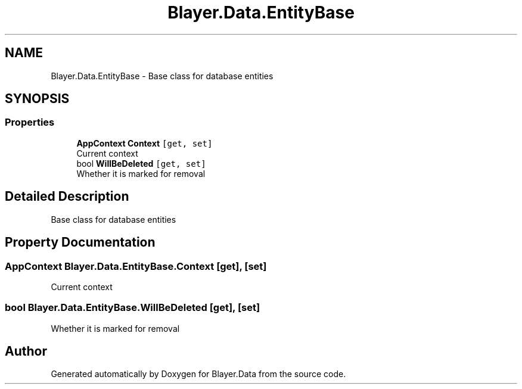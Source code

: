 .TH "Blayer.Data.EntityBase" 3 "Sun Jan 8 2017" "Blayer.Data" \" -*- nroff -*-
.ad l
.nh
.SH NAME
Blayer.Data.EntityBase \- Base class for database entities  

.SH SYNOPSIS
.br
.PP
.SS "Properties"

.in +1c
.ti -1c
.RI "\fBAppContext\fP \fBContext\fP\fC [get, set]\fP"
.br
.RI "Current context "
.ti -1c
.RI "bool \fBWillBeDeleted\fP\fC [get, set]\fP"
.br
.RI "Whether it is marked for removal "
.in -1c
.SH "Detailed Description"
.PP 
Base class for database entities 


.SH "Property Documentation"
.PP 
.SS "\fBAppContext\fP Blayer\&.Data\&.EntityBase\&.Context\fC [get]\fP, \fC [set]\fP"

.PP
Current context 
.SS "bool Blayer\&.Data\&.EntityBase\&.WillBeDeleted\fC [get]\fP, \fC [set]\fP"

.PP
Whether it is marked for removal 

.SH "Author"
.PP 
Generated automatically by Doxygen for Blayer\&.Data from the source code\&.
